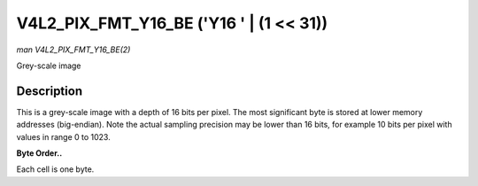 .. -*- coding: utf-8; mode: rst -*-

.. _V4L2-PIX-FMT-Y16-BE:

****************************************
V4L2_PIX_FMT_Y16_BE ('Y16 ' | (1 << 31))
****************************************

*man V4L2_PIX_FMT_Y16_BE(2)*

Grey-scale image


Description
===========

This is a grey-scale image with a depth of 16 bits per pixel. The most
significant byte is stored at lower memory addresses (big-endian). Note
the actual sampling precision may be lower than 16 bits, for example 10
bits per pixel with values in range 0 to 1023.

**Byte Order..**

Each cell is one byte.



.. flat-table::
    :header-rows:  0
    :stub-columns: 0
    :widths:       2 1 1 1 1 1 1 1 1


    -  .. row 1

       -  start + 0:

       -  Y'\ :sub:`00high`

       -  Y'\ :sub:`00low`

       -  Y'\ :sub:`01high`

       -  Y'\ :sub:`01low`

       -  Y'\ :sub:`02high`

       -  Y'\ :sub:`02low`

       -  Y'\ :sub:`03high`

       -  Y'\ :sub:`03low`

    -  .. row 2

       -  start + 8:

       -  Y'\ :sub:`10high`

       -  Y'\ :sub:`10low`

       -  Y'\ :sub:`11high`

       -  Y'\ :sub:`11low`

       -  Y'\ :sub:`12high`

       -  Y'\ :sub:`12low`

       -  Y'\ :sub:`13high`

       -  Y'\ :sub:`13low`

    -  .. row 3

       -  start + 16:

       -  Y'\ :sub:`20high`

       -  Y'\ :sub:`20low`

       -  Y'\ :sub:`21high`

       -  Y'\ :sub:`21low`

       -  Y'\ :sub:`22high`

       -  Y'\ :sub:`22low`

       -  Y'\ :sub:`23high`

       -  Y'\ :sub:`23low`

    -  .. row 4

       -  start + 24:

       -  Y'\ :sub:`30high`

       -  Y'\ :sub:`30low`

       -  Y'\ :sub:`31high`

       -  Y'\ :sub:`31low`

       -  Y'\ :sub:`32high`

       -  Y'\ :sub:`32low`

       -  Y'\ :sub:`33high`

       -  Y'\ :sub:`33low`
